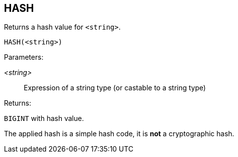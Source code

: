 == HASH

Returns a hash value for `<string>`.

    HASH(<string>)

Parameters:

_<string>_:: Expression of a string type (or castable to a string type)

Returns:

`BIGINT` with hash value.

The applied hash is a simple hash code, it is *not* a cryptographic hash.
